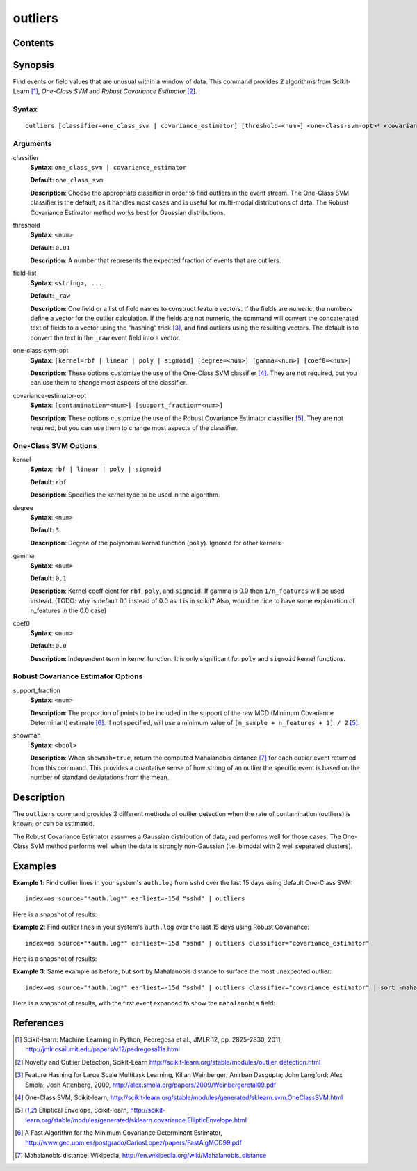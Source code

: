 .. SplunkML Documentation file

.. _splunkml-outliers:

outliers
================================================

Contents
------------------------------------------------

.. contents:: :local:


Synopsis
------------------------------------------------

Find events or field values that are unusual within a window of data.  This command provides 2 algorithms from Scikit-Learn [1]_, *One-Class SVM* and *Robust Covariance Estimator* [2]_.


Syntax
````````````````````````````````````````````````

::

  outliers [classifier=one_class_svm | covariance_estimator] [threshold=<num>] <one-class-svm-opt>* <covariance-estimator-opt>* <field-list>


Arguments
````````````````````````````````````````````````

classifier
  **Syntax**: ``one_class_svm | covariance_estimator``

  **Default**: ``one_class_svm``

  **Description**: Choose the appropriate classifier in order to find outliers in the event stream.  The One-Class SVM classifier is the default, as it handles most cases and is useful for multi-modal distributions of data.  The Robust Covariance Estimator method works best for Gaussian distributions. 

threshold
  **Syntax**: ``<num>``

  **Default**: ``0.01``

  **Description**: A number that represents the expected fraction of events that are outliers.

field-list
  **Syntax**: ``<string>, ...``

  **Default**: ``_raw``

  **Description**: One field or a list of field names to construct feature vectors. If the fields are numeric, the numbers define a vector for the outlier calculation. If the fields are not numeric, the command will convert the concatenated text of fields to a vector using the "hashing" trick [3]_, and find outliers using the resulting vectors. The default is to convert the text in the ``_raw`` event field into a vector.

one-class-svm-opt
  **Syntax**: ``[kernel=rbf | linear | poly | sigmoid] [degree=<num>] [gamma=<num>] [coef0=<num>]``

  **Description**: These options customize the use of the One-Class SVM classifier [4]_.  They are not required, but you can use them to change most aspects of the classifier.

covariance-estimator-opt
  **Syntax**: ``[contamination=<num>] [support_fraction=<num>]``

  **Description**: These options customize the use of the Robust Covariance Estimator classifier [5]_.  They are not required, but you can use them to change most aspects of the classifier.


One-Class SVM Options
````````````````````````````````````````````````

kernel
  **Syntax**: ``rbf | linear | poly | sigmoid``

  **Default**: ``rbf``

  **Description**: Specifies the kernel type to be used in the algorithm.  

degree
  **Syntax**: ``<num>``

  **Default**: ``3``

  **Description**: Degree of the polynomial kernal function (``poly``).  Ignored for other kernels.

gamma
  **Syntax**: ``<num>``

  **Default**: ``0.1``

  **Description**: Kernel coefficient for ``rbf``, ``poly``, and ``sigmoid``.  If gamma is 0.0 then ``1/n_features`` will be used instead. (TODO: why is default 0.1 instead of 0.0 as it is in scikit? Also, would be nice to have some explanation of n_features in the 0.0 case)

coef0
  **Syntax**: ``<num>``

  **Default**: ``0.0``

  **Description**: Independent term in kernel function. It is only significant for ``poly`` and ``sigmoid`` kernel functions.


Robust Covariance Estimator Options
````````````````````````````````````````````````

support_fraction
  **Syntax**: ``<num>``

  **Description**: The proportion of points to be included in the support of the raw MCD (Minimum Covariance Determinant) estimate [6]_. If not specified, will use a minimum value of ``[n_sample + n_features + 1] / 2`` [5]_.

showmah
  **Syntax**: ``<bool>``

  **Description**: When ``showmah=true``, return the computed Mahalanobis distance [7]_ for each outlier event returned from this command. This provides a quantative sense of how strong of an outlier the specific event is based on the number of standard deviatations from the mean.


Description
------------------------------------------------

The ``outliers`` command provides 2 different methods of outlier detection when the rate of contamination (outliers) is known, or can be estimated.  

The Robust Covariance Estimator assumes a Gaussian distribution of data, and performs well for those cases.  The One-Class SVM method performs well when the data is strongly non-Gaussian (i.e. bimodal with 2 well separated clusters).


Examples
------------------------------------------------

**Example 1**: Find outlier lines in your system's ``auth.log`` from ``sshd`` over the last 15 days using default One-Class SVM::

  index=os source="*auth.log*" earliest=-15d "sshd" | outliers

Here is a snapshot of results:

.. image:: outliers_example1.png
   :height: 300px
   :alt: "outliers in ssh auth.log over last 15 days using One-Class SVM"


**Example 2**: Find outlier lines in your system's ``auth.log`` over the last 15 days using Robust Covariance::

  index=os source="*auth.log*" earliest=-15d "sshd" | outliers classifier="covariance_estimator"

Here is a snapshot of results:

.. image:: outliers_example2.png
   :height: 300px
   :alt: "outliers in ssh auth.log over last 15 days using Robust Covariance"

**Example 3**: Same example as before, but sort by Mahalanobis distance to surface the most unexpected outlier::

  index=os source="*auth.log*" earliest=-15d "sshd" | outliers classifier="covariance_estimator" | sort -mahalanobis

Here is a snapshot of results, with the first event expanded to show the ``mahalanobis`` field:

.. image:: outliers_example3.png
   :height: 300px
   :alt: "outliers in ssh auth.log over last 15 days using Robust Covariance, sorted by mahalanabis distance"


References
------------------------------------------------

.. [1] Scikit-learn: Machine Learning in Python, Pedregosa et al., JMLR 12, pp. 2825-2830, 2011, `<http://jmlr.csail.mit.edu/papers/v12/pedregosa11a.html>`_

.. [2] Novelty and Outlier Detection, Scikit-Learn `<http://scikit-learn.org/stable/modules/outlier_detection.html>`_

.. [3] Feature Hashing for Large Scale Multitask Learning, Kilian Weinberger; Anirban Dasgupta; John Langford; Alex Smola; Josh Attenberg, 2009, `<http://alex.smola.org/papers/2009/Weinbergeretal09.pdf>`_

.. [4] One-Class SVM, Scikit-learn, `<http://scikit-learn.org/stable/modules/generated/sklearn.svm.OneClassSVM.html>`_

.. [5] Elliptical Envelope, Scikit-learn, `<http://scikit-learn.org/stable/modules/generated/sklearn.covariance.EllipticEnvelope.html>`_

.. [6] A Fast Algorithm for the Minimum Covariance Determinant Estimator, `<http://www.geo.upm.es/postgrado/CarlosLopez/papers/FastAlgMCD99.pdf>`_

.. [7] Mahalanobis distance, Wikipedia, `<http://en.wikipedia.org/wiki/Mahalanobis_distance>`_